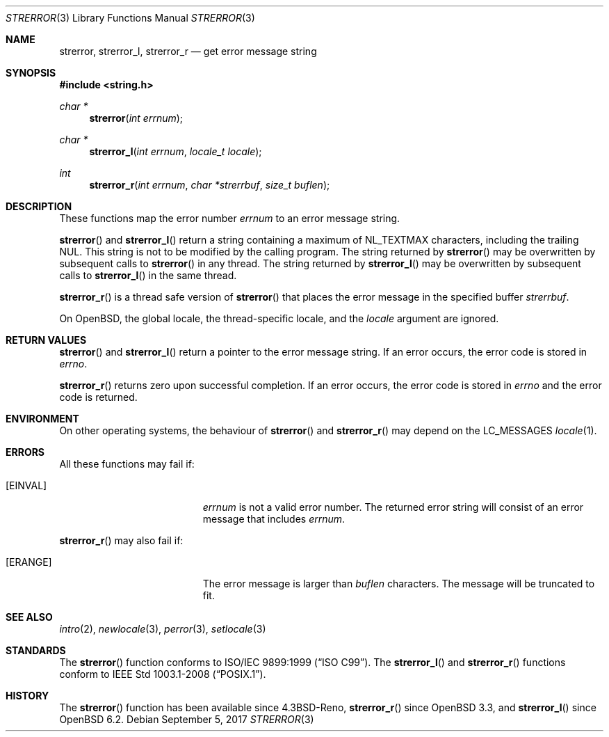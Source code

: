 .\"	$OpenBSD: strerror.3,v 1.15 2017/09/05 03:16:13 schwarze Exp $
.\"
.\" Copyright (c) 1980, 1991 Regents of the University of California.
.\" Copyright (c) 2017 Ingo Schwarze <schwarze@openbsd.org>
.\" All rights reserved.
.\"
.\" This code is derived from software contributed to Berkeley by
.\" the American National Standards Committee X3, on Information
.\" Processing Systems.
.\"
.\" Redistribution and use in source and binary forms, with or without
.\" modification, are permitted provided that the following conditions
.\" are met:
.\" 1. Redistributions of source code must retain the above copyright
.\"    notice, this list of conditions and the following disclaimer.
.\" 2. Redistributions in binary form must reproduce the above copyright
.\"    notice, this list of conditions and the following disclaimer in the
.\"    documentation and/or other materials provided with the distribution.
.\" 3. Neither the name of the University nor the names of its contributors
.\"    may be used to endorse or promote products derived from this software
.\"    without specific prior written permission.
.\"
.\" THIS SOFTWARE IS PROVIDED BY THE REGENTS AND CONTRIBUTORS ``AS IS'' AND
.\" ANY EXPRESS OR IMPLIED WARRANTIES, INCLUDING, BUT NOT LIMITED TO, THE
.\" IMPLIED WARRANTIES OF MERCHANTABILITY AND FITNESS FOR A PARTICULAR PURPOSE
.\" ARE DISCLAIMED.  IN NO EVENT SHALL THE REGENTS OR CONTRIBUTORS BE LIABLE
.\" FOR ANY DIRECT, INDIRECT, INCIDENTAL, SPECIAL, EXEMPLARY, OR CONSEQUENTIAL
.\" DAMAGES (INCLUDING, BUT NOT LIMITED TO, PROCUREMENT OF SUBSTITUTE GOODS
.\" OR SERVICES; LOSS OF USE, DATA, OR PROFITS; OR BUSINESS INTERRUPTION)
.\" HOWEVER CAUSED AND ON ANY THEORY OF LIABILITY, WHETHER IN CONTRACT, STRICT
.\" LIABILITY, OR TORT (INCLUDING NEGLIGENCE OR OTHERWISE) ARISING IN ANY WAY
.\" OUT OF THE USE OF THIS SOFTWARE, EVEN IF ADVISED OF THE POSSIBILITY OF
.\" SUCH DAMAGE.
.\"
.Dd $Mdocdate: September 5 2017 $
.Dt STRERROR 3
.Os
.Sh NAME
.Nm strerror ,
.Nm strerror_l ,
.Nm strerror_r
.Nd get error message string
.Sh SYNOPSIS
.In string.h
.Ft char *
.Fn strerror "int errnum"
.Ft char *
.Fn strerror_l "int errnum" "locale_t locale"
.Ft int
.Fn strerror_r "int errnum" "char *strerrbuf" "size_t buflen"
.Sh DESCRIPTION
These functions map the error number
.Fa errnum
to an error message string.
.Pp
.Fn strerror
and
.Fn strerror_l
return a string containing a maximum of
.Dv NL_TEXTMAX
characters, including the trailing NUL.
This string is not to be modified by the calling program.
The string returned by
.Fn strerror
may be overwritten by subsequent calls to
.Fn strerror
in any thread.
The string returned by
.Fn strerror_l
may be overwritten by subsequent calls to
.Fn strerror_l
in the same thread.
.Pp
.Fn strerror_r
is a thread safe version of
.Fn strerror
that places the error message in the specified buffer
.Fa strerrbuf .
.Pp
On
.Ox ,
the global locale, the thread-specific locale, and the
.Fa locale
argument are ignored.
.Sh RETURN VALUES
.Fn strerror
and
.Fn strerror_l
return a pointer to the error message string.
If an error occurs, the error code is stored in
.Va errno .
.Pp
.Fn strerror_r
returns zero upon successful completion.
If an error occurs, the error code is stored in
.Va errno
and the error code is returned.
.Sh ENVIRONMENT
On other operating systems, the behaviour of
.Fn strerror
and
.Fn strerror_r
may depend on the
.Dv LC_MESSAGES
.Xr locale 1 .
.Sh ERRORS
All these functions may fail if:
.Bl -tag -width Er
.It Bq Er EINVAL
.Fa errnum
is not a valid error number.
The returned error string will consist of an error message that includes
.Fa errnum .
.El
.Pp
.Fn strerror_r
may also fail if:
.Bl -tag -width Er
.It Bq Er ERANGE
The error message is larger than
.Fa buflen
characters.
The message will be truncated to fit.
.El
.Sh SEE ALSO
.Xr intro 2 ,
.Xr newlocale 3 ,
.Xr perror 3 ,
.Xr setlocale 3
.Sh STANDARDS
The
.Fn strerror
function conforms to
.St -isoC-99 .
The
.Fn strerror_l
and
.Fn strerror_r
functions conform to
.St -p1003.1-2008 .
.Sh HISTORY
The
.Fn strerror
function has been available since
.Bx 4.3 Reno ,
.Fn strerror_r
since
.Ox 3.3 ,
and
.Fn strerror_l
since
.Ox 6.2 .
